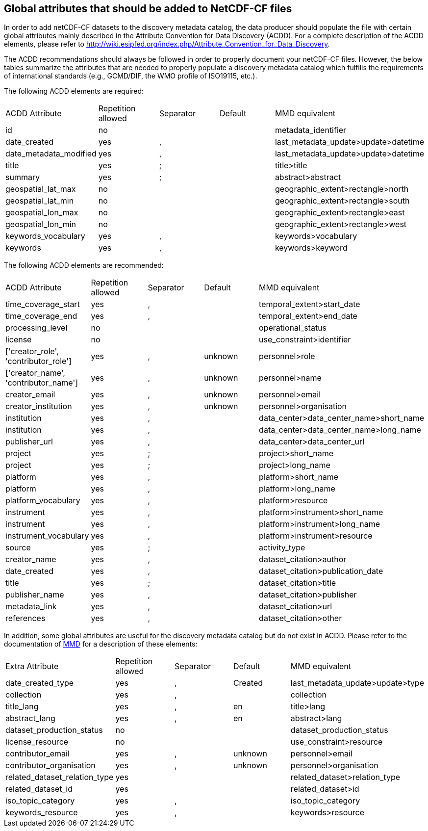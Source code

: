 //// 

    This file is autogenerated from https://github.com/metno/py-mmd-tools/blob/master/py_mmd_tools/mmd_elements.yaml

    Please do not update this file manually. The yaml file (https://github.com/metno/py-mmd-tools/blob/master/py_mmd_tools/mmd_elements.yaml)
    is used as the authoritative source. If any translations from ACDD to MMD should be changed, the changes should be 
    made in that file.
////

[[acdd_elements]]
== Global attributes that should be added to NetCDF-CF files

In order to add netCDF-CF datasets to the discovery metadata catalog, the data producer should populate the file with certain global attributes mainly described in the Attribute Convention for Data Discovery (ACDD). For a complete description of the ACDD elements, please refer to http://wiki.esipfed.org/index.php/Attribute_Convention_for_Data_Discovery.

The ACDD recommendations should always be followed in order to properly document your netCDF-CF files. However, the below tables summarize the attributes that are needed to properly populate a discovery metadata catalog which fulfills the requirements of international standards (e.g., GCMD/DIF, the WMO profile of ISO19115, etc.).

The following ACDD elements are required:
[cols=",,,,"]
|=======================================================================
|ACDD Attribute |Repetition allowed |Separator |Default |MMD equivalent
|id | no |  |  | metadata_identifier
|date_created | yes | , |  | last_metadata_update>update>datetime
|date_metadata_modified | yes | , |  | last_metadata_update>update>datetime
|title | yes | ; |  | title>title
|summary | yes | ; |  | abstract>abstract
|geospatial_lat_max | no |  |  | geographic_extent>rectangle>north
|geospatial_lat_min | no |  |  | geographic_extent>rectangle>south
|geospatial_lon_max | no |  |  | geographic_extent>rectangle>east
|geospatial_lon_min | no |  |  | geographic_extent>rectangle>west
|keywords_vocabulary | yes | , |  | keywords>vocabulary
|keywords | yes | , |  | keywords>keyword
|=======================================================================

The following ACDD elements are recommended:
[cols=",,,,"]
|=======================================================================
|ACDD Attribute |Repetition allowed |Separator |Default |MMD equivalent
|time_coverage_start | yes | , |  | temporal_extent>start_date
|time_coverage_end | yes | , |  | temporal_extent>end_date
|processing_level | no |  |  | operational_status
|license | no |  |  | use_constraint>identifier
|['creator_role', 'contributor_role'] | yes | , | unknown | personnel>role
|['creator_name', 'contributor_name'] | yes | , | unknown | personnel>name
|creator_email | yes | , | unknown | personnel>email
|creator_institution | yes | , | unknown | personnel>organisation
|institution | yes | , |  | data_center>data_center_name>short_name
|institution | yes | , |  | data_center>data_center_name>long_name
|publisher_url | yes | , |  | data_center>data_center_url
|project | yes | ; |  | project>short_name
|project | yes | ; |  | project>long_name
|platform | yes | , |  | platform>short_name
|platform | yes | , |  | platform>long_name
|platform_vocabulary | yes | , |  | platform>resource
|instrument | yes | , |  | platform>instrument>short_name
|instrument | yes | , |  | platform>instrument>long_name
|instrument_vocabulary | yes | , |  | platform>instrument>resource
|source | yes | ; |  | activity_type
|creator_name | yes | , |  | dataset_citation>author
|date_created | yes | , |  | dataset_citation>publication_date
|title | yes | ; |  | dataset_citation>title
|publisher_name | yes | , |  | dataset_citation>publisher
|metadata_link | yes | , |  | dataset_citation>url
|references | yes | , |  | dataset_citation>other
|=======================================================================

In addition, some global attributes are useful for the discovery metadata catalog but do not exist in ACDD. Please refer to the documentation of https://htmlpreview.github.io/?https://github.com/metno/mmd/blob/master/doc/mmd-specification.html[MMD] for a description of these elements:
[cols=",,,,"]
|=======================================================================
|Extra Attribute |Repetition allowed |Separator |Default |MMD equivalent
|date_created_type | yes | , | Created | last_metadata_update>update>type
|collection | yes | , |  | collection
|title_lang | yes | , | en | title>lang
|abstract_lang | yes | , | en | abstract>lang
|dataset_production_status | no |  |  | dataset_production_status
|license_resource | no |  |  | use_constraint>resource
|contributor_email | yes | , | unknown | personnel>email
|contributor_organisation | yes | , | unknown | personnel>organisation
|related_dataset_relation_type | yes |  |  | related_dataset>relation_type
|related_dataset_id | yes |  |  | related_dataset>id
|iso_topic_category | yes | , |  | iso_topic_category
|keywords_resource | yes | , |  | keywords>resource
|=======================================================================